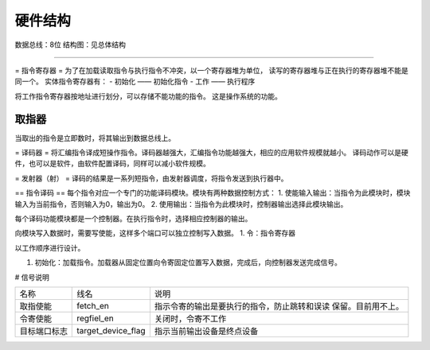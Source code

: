 ========
硬件结构
========

数据总线：8位
结构图：见总体结构

.. image:: image/structure.png

--------------

= 指令寄存器 =
为了在加载读取指令与执行指令不冲突，以一个寄存器堆为单位，
读写的寄存器堆与正在执行的寄存器堆不能是同一个。
实体指令寄存器有：
- 初始化 —— 初始化指令
- 工作 —— 执行程序

将工作指令寄存器按地址进行划分，可以存储不能功能的指令。
这是操作系统的功能。


取指器
======
当取出的指令是立即数时，将其输出到数据总线上。

= 译码器 =
将汇编指令译成短操作指令。译码器越强大，汇编指令功能越强大，相应的应用软件规模就越小。
译码动作可以是硬件，也可以是软件，由软件配置译码，同样可以减小软件规模。

= 发射器（射） =
译码的结果是一系列短指令，由发射器调度，将指令发送到执行器中。


== 指令译码 ==
每个指令对应一个专门的功能译码模块。模块有两种数据控制方式：
1. 使能输入输出：当指令为此模块时，模块输入为当前指令，否则输入为0，输出为0。
2. 使用输出：当指令为此模块时，控制器输出选择此模块输出。

每个译码功能模块都是一个控制器。在执行指令时，选择相应控制器的输出。

向模块写入数据时，需要写使能，这样多个端口可以独立控制写入数据。
1. 令：指令寄存器


以工作顺序进行设计。

1. 初始化：加载指令。加载器从固定位置向令寄固定位置写入数据，完成后，向控制器发送完成信号。

# 信号说明

+--------------+--------------------+----------------------------------------------+
| 名称         | 线名               | 说明                                         |
+--------------+--------------------+----------------------------------------------+
| 取指使能     | fetch_en           | 指示令寄的输出是要执行的指令，防止跳转和误读 |
|              |                    | 保留。目前用不上。                           |
+--------------+--------------------+----------------------------------------------+
| 令寄使能     | regfiel_en         | 关闭时，令寄不工作                           |
+--------------+--------------------+----------------------------------------------+
| 目标端口标志 | target_device_flag | 指示当前输出设备是终点设备                   |
|              |                    |                                              |
+--------------+--------------------+----------------------------------------------+
